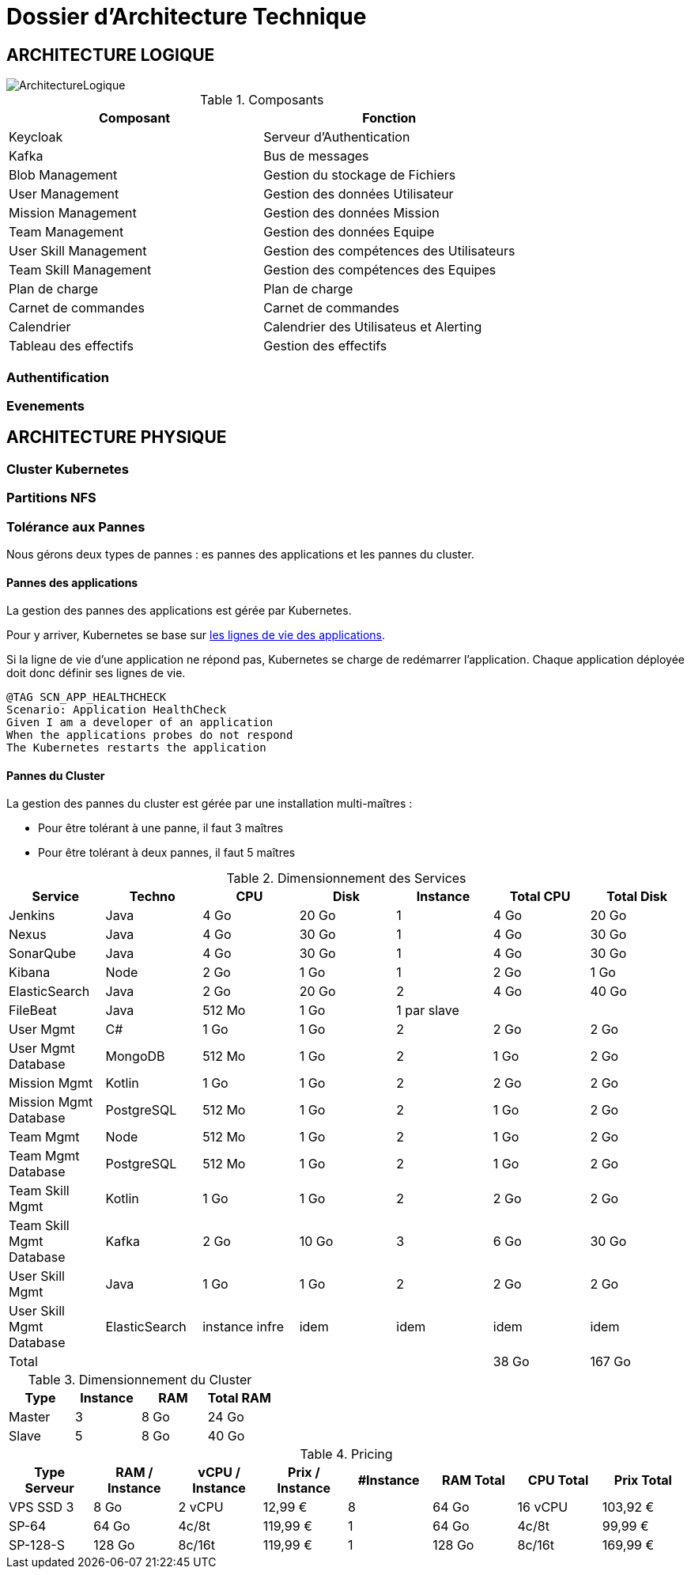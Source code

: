 = Dossier d'Architecture Technique

== ARCHITECTURE LOGIQUE

image::assets/ArchitectureLogique.png[]

.Composants
|===
|Composant | Fonction

|Keycloak
|Serveur d'Authentication

|Kafka
|Bus de messages

|Blob Management
|Gestion du stockage de Fichiers

|User Management
|Gestion des données Utilisateur

|Mission Management
|Gestion des données Mission

|Team Management
|Gestion des données Equipe

|User Skill Management
|Gestion des compétences des Utilisateurs

|Team Skill Management
|Gestion des compétences des Equipes

|Plan de charge
|Plan de charge

|Carnet de commandes
|Carnet de commandes

|Calendrier
|Calendrier des Utilisateus et Alerting

|Tableau des effectifs
|Gestion des effectifs

|===


=== Authentification

=== Evenements


== ARCHITECTURE PHYSIQUE

=== Cluster Kubernetes

=== Partitions NFS

=== Tolérance aux Pannes

Nous gérons deux types de pannes : es pannes des applications et les pannes du cluster.

==== Pannes des applications

La gestion des pannes des applications est gérée par Kubernetes.

Pour y arriver, Kubernetes se base sur https://kubernetes.io/docs/tasks/configure-pod-container/configure-liveness-readiness-probes/[les lignes de vie des applications].

Si la ligne de vie d'une application ne répond pas, Kubernetes se charge de redémarrer l'application. Chaque application déployée doit donc définir ses lignes de vie.

....
@TAG SCN_APP_HEALTHCHECK
Scenario: Application HealthCheck
Given I am a developer of an application
When the applications probes do not respond
The Kubernetes restarts the application
....

==== Pannes du Cluster

La gestion des pannes du cluster est gérée par une installation multi-maîtres :

* Pour être tolérant à une panne, il faut 3 maîtres
* Pour être tolérant à deux pannes, il faut 5 maîtres

.Dimensionnement des Services
|===
|Service | Techno | CPU | Disk | Instance | Total CPU | Total Disk

|Jenkins
|Java
|4 Go
|20 Go
|1
|4 Go
|20 Go

|Nexus
|Java
|4 Go
|30 Go
|1
|4 Go
|30 Go

|SonarQube
|Java
|4 Go
|30 Go
|1
|4 Go
|30 Go

|Kibana
|Node
|2 Go
|1 Go
|1
|2 Go
|1 Go

|ElasticSearch
|Java
|2 Go
|20 Go
|2
|4 Go
|40 Go

|FileBeat
|Java
|512 Mo
|1 Go
|1 par slave
|
|

|User Mgmt
|C#
|1 Go
|1 Go
|2
|2 Go
|2 Go

|User Mgmt Database
|MongoDB
|512 Mo
|1 Go
|2
|1 Go
|2 Go

|Mission Mgmt
|Kotlin
|1 Go
|1 Go
|2
|2 Go
|2 Go

|Mission Mgmt Database
|PostgreSQL
|512 Mo
|1 Go
|2
|1 Go
|2 Go

|Team Mgmt
|Node
|512 Mo
|1 Go
|2
|1 Go
|2 Go

|Team Mgmt Database
|PostgreSQL
|512 Mo
|1 Go
|2
|1 Go
|2 Go

|Team Skill Mgmt
|Kotlin
|1 Go
|1 Go
|2
|2 Go
|2 Go

|Team Skill Mgmt Database
|Kafka
|2 Go
|10 Go
|3
|6 Go
|30 Go

|User Skill Mgmt
|Java
|1 Go
|1 Go
|2
|2 Go
|2 Go

|User Skill Mgmt Database
|ElasticSearch
|instance infre
|idem
|idem
|idem
|idem

|Total
|
|
|
|
|38 Go
|167 Go

|===


.Dimensionnement du Cluster
|===
|Type |Instance | RAM | Total RAM

|Master
|3
|8 Go
|24 Go

|Slave
|5
|8 Go
|40 Go

|===


.Pricing
|===
|Type Serveur| RAM / Instance  | vCPU / Instance |  Prix / Instance | #Instance|  RAM Total | CPU Total | Prix Total

|VPS SSD 3
|8 Go
|2 vCPU
|12,99 €
|8
|64 Go
|16 vCPU
|103,92 €

|SP-64
|64 Go
|4c/8t
|119,99 €
|1
|64 Go
|4c/8t
|99,99 €

|SP-128-S
|128 Go
|8c/16t
|119,99 €
|1
|128 Go
|8c/16t
|169,99 €


|===

